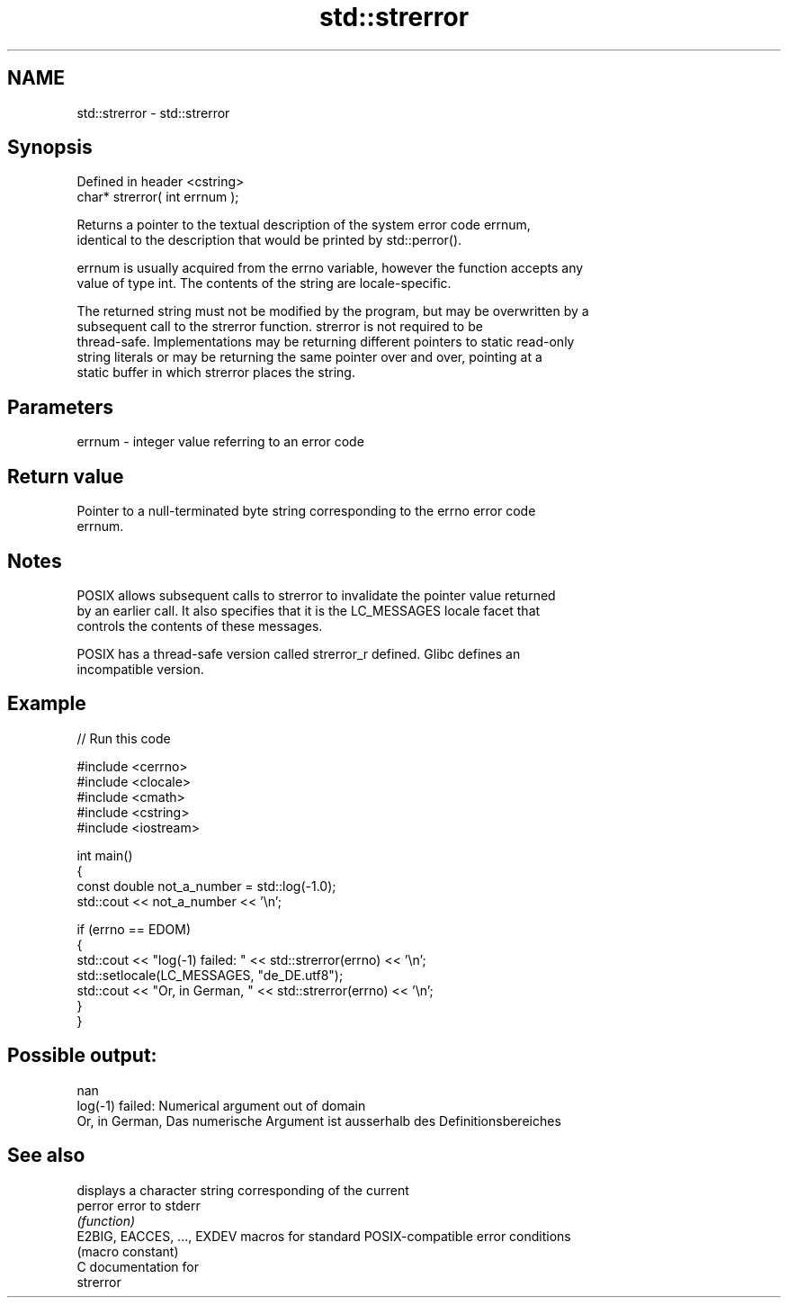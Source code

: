 .TH std::strerror 3 "2024.06.10" "http://cppreference.com" "C++ Standard Libary"
.SH NAME
std::strerror \- std::strerror

.SH Synopsis
   Defined in header <cstring>
   char* strerror( int errnum );

   Returns a pointer to the textual description of the system error code errnum,
   identical to the description that would be printed by std::perror().

   errnum is usually acquired from the errno variable, however the function accepts any
   value of type int. The contents of the string are locale-specific.

   The returned string must not be modified by the program, but may be overwritten by a
   subsequent call to the strerror function. strerror is not required to be
   thread-safe. Implementations may be returning different pointers to static read-only
   string literals or may be returning the same pointer over and over, pointing at a
   static buffer in which strerror places the string.

.SH Parameters

   errnum - integer value referring to an error code

.SH Return value

   Pointer to a null-terminated byte string corresponding to the errno error code
   errnum.

.SH Notes

   POSIX allows subsequent calls to strerror to invalidate the pointer value returned
   by an earlier call. It also specifies that it is the LC_MESSAGES locale facet that
   controls the contents of these messages.

   POSIX has a thread-safe version called strerror_r defined. Glibc defines an
   incompatible version.

.SH Example


// Run this code

 #include <cerrno>
 #include <clocale>
 #include <cmath>
 #include <cstring>
 #include <iostream>

 int main()
 {
     const double not_a_number = std::log(-1.0);
     std::cout << not_a_number << '\\n';

     if (errno == EDOM)
     {
         std::cout << "log(-1) failed: " << std::strerror(errno) << '\\n';
         std::setlocale(LC_MESSAGES, "de_DE.utf8");
         std::cout << "Or, in German, " << std::strerror(errno) << '\\n';
     }
 }

.SH Possible output:

 nan
 log(-1) failed: Numerical argument out of domain
 Or, in German, Das numerische Argument ist ausserhalb des Definitionsbereiches

.SH See also

                             displays a character string corresponding of the current
   perror                    error to stderr
                             \fI(function)\fP
   E2BIG, EACCES, ..., EXDEV macros for standard POSIX-compatible error conditions
                             (macro constant)
   C documentation for
   strerror
